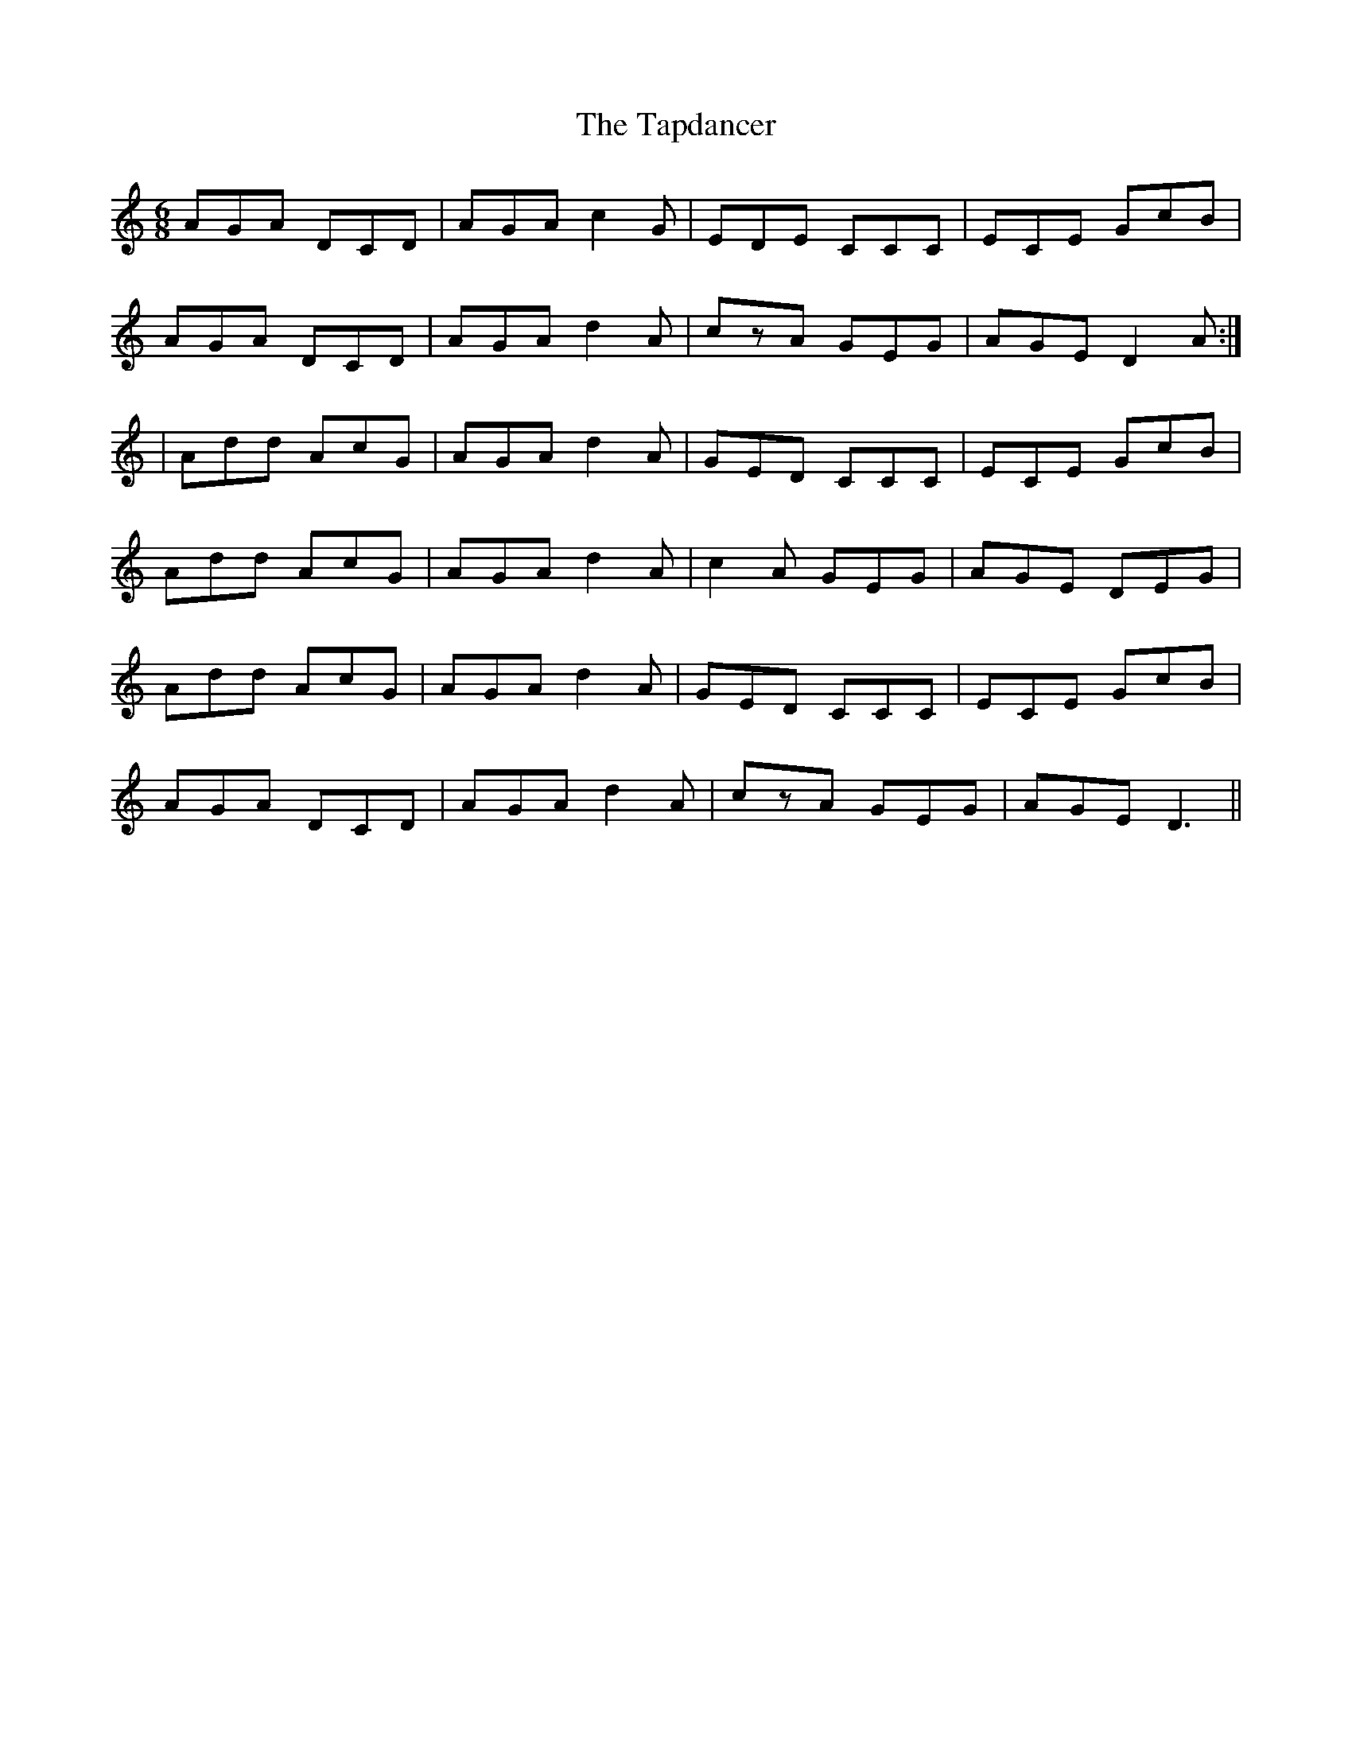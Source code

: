 X: 1
T: Tapdancer, The
Z: justjim
S: https://thesession.org/tunes/13744#setting24480
R: jig
M: 6/8
L: 1/8
K: Ddor
AGA DCD|AGA c2G|EDE CCC|ECE GcB|
AGA DCD|AGA d2A|czA GEG|AGE D2A:|
|Add AcG|AGA d2A|GED CCC|ECE GcB|
Add AcG|AGA d2A|c2A GEG|AGE DEG|
Add AcG|AGA d2A|GED CCC|ECE GcB|
AGA DCD|AGA d2A|czA GEG|AGE D3||
